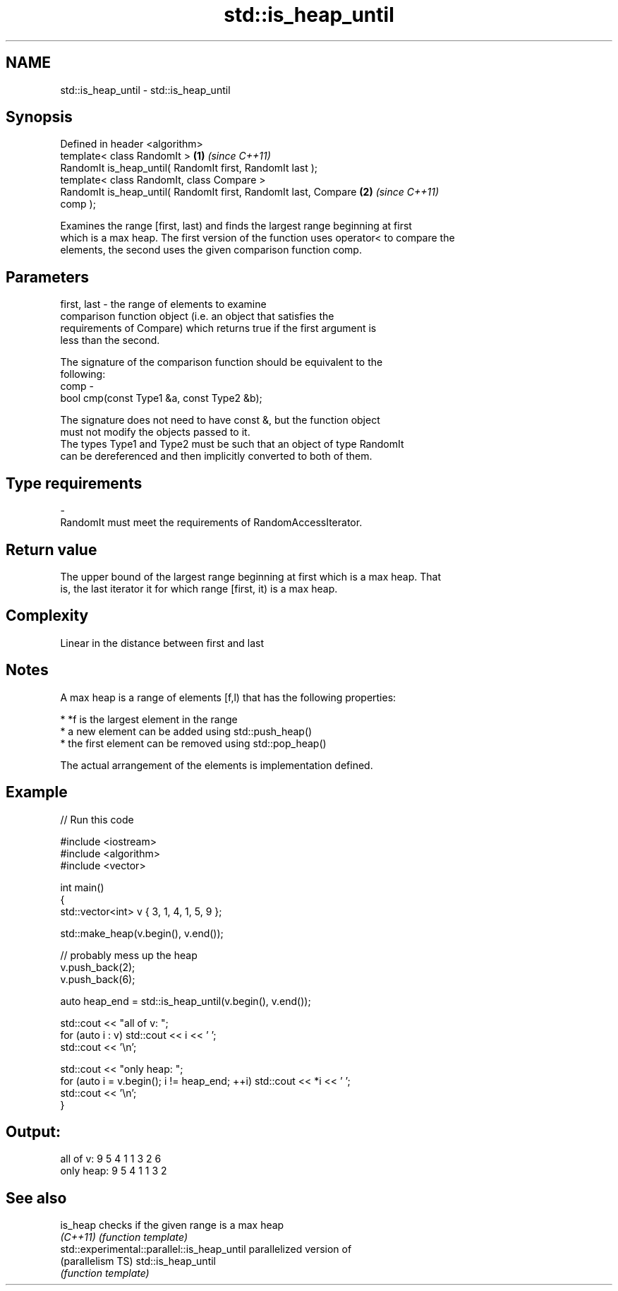 .TH std::is_heap_until 3 "Nov 25 2015" "2.1 | http://cppreference.com" "C++ Standard Libary"
.SH NAME
std::is_heap_until \- std::is_heap_until

.SH Synopsis
   Defined in header <algorithm>
   template< class RandomIt >                                         \fB(1)\fP \fI(since C++11)\fP
   RandomIt is_heap_until( RandomIt first, RandomIt last );
   template< class RandomIt, class Compare >
   RandomIt is_heap_until( RandomIt first, RandomIt last, Compare     \fB(2)\fP \fI(since C++11)\fP
   comp );

   Examines the range [first, last) and finds the largest range beginning at first
   which is a max heap. The first version of the function uses operator< to compare the
   elements, the second uses the given comparison function comp.

.SH Parameters

   first, last - the range of elements to examine
                 comparison function object (i.e. an object that satisfies the
                 requirements of Compare) which returns true if the first argument is
                 less than the second.

                 The signature of the comparison function should be equivalent to the
                 following:
   comp        -
                  bool cmp(const Type1 &a, const Type2 &b);

                 The signature does not need to have const &, but the function object
                 must not modify the objects passed to it.
                 The types Type1 and Type2 must be such that an object of type RandomIt
                 can be dereferenced and then implicitly converted to both of them. 
.SH Type requirements
   -
   RandomIt must meet the requirements of RandomAccessIterator.

.SH Return value

   The upper bound of the largest range beginning at first which is a max heap. That
   is, the last iterator it for which range [first, it) is a max heap.

.SH Complexity

   Linear in the distance between first and last

.SH Notes

   A max heap is a range of elements [f,l) that has the following properties:

     * *f is the largest element in the range
     * a new element can be added using std::push_heap()
     * the first element can be removed using std::pop_heap()

   The actual arrangement of the elements is implementation defined.

.SH Example

   
// Run this code

 #include <iostream>
 #include <algorithm>
 #include <vector>
  
 int main()
 {
     std::vector<int> v { 3, 1, 4, 1, 5, 9 };
  
     std::make_heap(v.begin(), v.end());
  
     // probably mess up the heap
     v.push_back(2);
     v.push_back(6);
  
     auto heap_end = std::is_heap_until(v.begin(), v.end());
  
     std::cout << "all of v: ";
     for (auto i : v) std::cout << i << ' ';
     std::cout << '\\n';
  
     std::cout << "only heap: ";
     for (auto i = v.begin(); i != heap_end; ++i) std::cout << *i << ' ';
     std::cout << '\\n';
 }

.SH Output:

 all of v:  9 5 4 1 1 3 2 6
 only heap: 9 5 4 1 1 3 2

.SH See also

   is_heap                                    checks if the given range is a max heap
   \fI(C++11)\fP                                    \fI(function template)\fP 
   std::experimental::parallel::is_heap_until parallelized version of
   (parallelism TS)                           std::is_heap_until
                                              \fI(function template)\fP 
